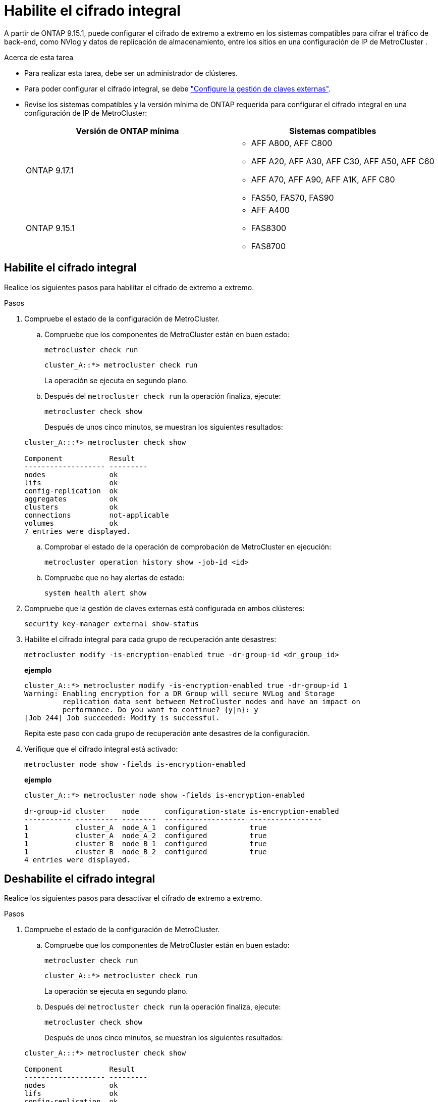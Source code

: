 = Habilite el cifrado integral
:allow-uri-read: 


A partir de ONTAP 9.15.1, puede configurar el cifrado de extremo a extremo en los sistemas compatibles para cifrar el tráfico de back-end, como NVlog y datos de replicación de almacenamiento, entre los sitios en una configuración de IP de MetroCluster .

.Acerca de esta tarea
* Para realizar esta tarea, debe ser un administrador de clústeres.
* Para poder configurar el cifrado integral, se debe link:https://docs.netapp.com/us-en/ontap/encryption-at-rest/configure-external-key-management-concept.html["Configure la gestión de claves externas"^].
* Revise los sistemas compatibles y la versión mínima de ONTAP requerida para configurar el cifrado integral en una configuración de IP de MetroCluster:
+
[cols="2*"]
|===
| Versión de ONTAP mínima | Sistemas compatibles 


 a| 
ONTAP 9.17.1
 a| 
** AFF A800, AFF C800
** AFF A20, AFF A30, AFF C30, AFF A50, AFF C60
** AFF A70, AFF A90, AFF A1K, AFF C80
** FAS50, FAS70, FAS90




 a| 
ONTAP 9.15.1
 a| 
** AFF A400
** FAS8300
** FAS8700


|===




== Habilite el cifrado integral

Realice los siguientes pasos para habilitar el cifrado de extremo a extremo.

.Pasos
. Compruebe el estado de la configuración de MetroCluster.
+
.. Compruebe que los componentes de MetroCluster están en buen estado:
+
[source, cli]
----
metrocluster check run
----
+
[listing]
----
cluster_A::*> metrocluster check run
----
+
La operación se ejecuta en segundo plano.

.. Después del `metrocluster check run` la operación finaliza, ejecute:
+
[source, cli]
----
metrocluster check show
----
+
Después de unos cinco minutos, se muestran los siguientes resultados:

+
[listing]
----
cluster_A:::*> metrocluster check show

Component           Result
------------------- ---------
nodes               ok
lifs                ok
config-replication  ok
aggregates          ok
clusters            ok
connections         not-applicable
volumes             ok
7 entries were displayed.
----
.. Comprobar el estado de la operación de comprobación de MetroCluster en ejecución:
+
[source, cli]
----
metrocluster operation history show -job-id <id>
----
.. Compruebe que no hay alertas de estado:
+
[source, cli]
----
system health alert show
----


. Compruebe que la gestión de claves externas está configurada en ambos clústeres:
+
[source, cli]
----
security key-manager external show-status
----
. Habilite el cifrado integral para cada grupo de recuperación ante desastres:
+
[source, cli]
----
metrocluster modify -is-encryption-enabled true -dr-group-id <dr_group_id>
----
+
*ejemplo*

+
[listing]
----
cluster_A::*> metrocluster modify -is-encryption-enabled true -dr-group-id 1
Warning: Enabling encryption for a DR Group will secure NVLog and Storage
         replication data sent between MetroCluster nodes and have an impact on
         performance. Do you want to continue? {y|n}: y
[Job 244] Job succeeded: Modify is successful.
----
+
Repita este paso con cada grupo de recuperación ante desastres de la configuración.

. Verifique que el cifrado integral está activado:
+
[source, cli]
----
metrocluster node show -fields is-encryption-enabled
----
+
*ejemplo*

+
[listing]
----
cluster_A::*> metrocluster node show -fields is-encryption-enabled

dr-group-id cluster    node      configuration-state is-encryption-enabled
----------- ---------- --------  ------------------- -----------------
1           cluster_A  node_A_1  configured          true
1           cluster_A  node_A_2  configured          true
1           cluster_B  node_B_1  configured          true
1           cluster_B  node_B_2  configured          true
4 entries were displayed.
----




== Deshabilite el cifrado integral

Realice los siguientes pasos para desactivar el cifrado de extremo a extremo.

.Pasos
. Compruebe el estado de la configuración de MetroCluster.
+
.. Compruebe que los componentes de MetroCluster están en buen estado:
+
[source, cli]
----
metrocluster check run
----
+
[listing]
----
cluster_A::*> metrocluster check run

----
+
La operación se ejecuta en segundo plano.

.. Después del `metrocluster check run` la operación finaliza, ejecute:
+
[source, cli]
----
metrocluster check show
----
+
Después de unos cinco minutos, se muestran los siguientes resultados:

+
[listing]
----
cluster_A:::*> metrocluster check show

Component           Result
------------------- ---------
nodes               ok
lifs                ok
config-replication  ok
aggregates          ok
clusters            ok
connections         not-applicable
volumes             ok
7 entries were displayed.
----
.. Comprobar el estado de la operación de comprobación de MetroCluster en ejecución:
+
[source, cli]
----
metrocluster operation history show -job-id <id>
----
.. Compruebe que no hay alertas de estado:
+
[source, cli]
----
system health alert show
----


. Compruebe que la gestión de claves externas está configurada en ambos clústeres:
+
[source, cli]
----
security key-manager external show-status
----
. Deshabilite el cifrado integral en cada grupo de recuperación ante desastres:
+
[source, cli]
----
metrocluster modify -is-encryption-enabled false -dr-group-id <dr_group_id>
----
+
*ejemplo*

+
[listing]
----
cluster_A::*> metrocluster modify -is-encryption-enabled false -dr-group-id 1
[Job 244] Job succeeded: Modify is successful.
----
+
Repita este paso con cada grupo de recuperación ante desastres de la configuración.

. Verifique que el cifrado integral está desactivado:
+
[source, cli]
----
metrocluster node show -fields is-encryption-enabled
----
+
*ejemplo*

+
[listing]
----
cluster_A::*> metrocluster node show -fields is-encryption-enabled

dr-group-id cluster    node      configuration-state is-encryption-enabled
----------- ---------- --------  ------------------- -----------------
1           cluster_A  node_A_1  configured          false
1           cluster_A  node_A_2  configured          false
1           cluster_B  node_B_1  configured          false
1           cluster_B  node_B_2  configured          false
4 entries were displayed.
----

